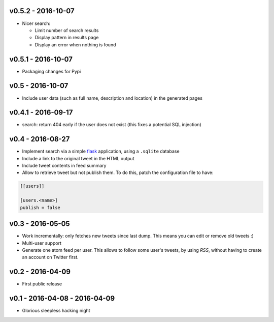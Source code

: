 v0.5.2 - 2016-10-07
-------------------

* Nicer search:

  * Limit number of search results
  * Display pattern in results page
  * Display an error when nothing is found

v0.5.1 - 2016-10-07
-------------------

* Packaging changes for Pypi

v0.5 - 2016-10-07
------------------

* Include user data (such as full name, description and location) in the
  generated pages

v0.4.1 - 2016-09-17
-------------------

* search: return 404 early if the user does not exist
  (this fixes a potential SQL injection)

v0.4 - 2016-08-27
-----------------

* Implement search via a simple `flask <http://flask.pocoo.org/>`_ application,
  using a ``.sqlite`` database

* Include a link to the original tweet in the HTML output

* Include tweet contents in feed summary

* Allow to retrieve tweet but not publish them. To do this, patch the
  configuration file to have:

.. code-block:: ini

  [[users]]

  [users.<name>]
  publish = false

v0.3 - 2016-05-05
-----------------

* Work incrementally: only fetches new tweets since last dump. This means you
  can edit or remove old tweets :)

* Multi-user support

* Generate one atom feed per user. This allows to follow some user's tweets,
  by using `RSS`, without having to create an account on Twitter first.

v0.2 - 2016-04-09
-----------------

* First public release

v0.1 - 2016-04-08 - 2016-04-09
------------------------------

* Glorious sleepless hacking night
